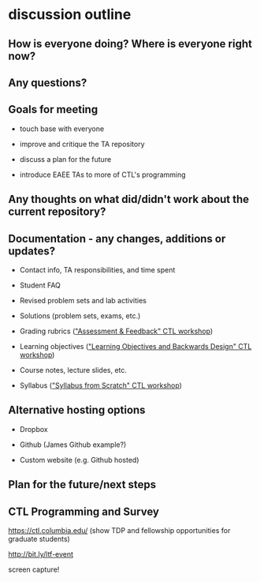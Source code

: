 * discussion outline
** How is everyone doing? Where is everyone right now?

** Any questions?

** Goals for meeting

   - touch base with everyone

   - improve and critique the TA repository

   - discuss a plan for the future

   - introduce EAEE TAs to more of CTL's programming

** Any thoughts on what did/didn't work about the current repository?

** Documentation - any changes, additions or updates?

   - Contact info, TA responsibilities, and time spent

   - Student FAQ

   - Revised problem sets and lab activities

   - Solutions (problem sets, exams, etc.)

   - Grading rubrics ([[https://ctl.columbia.edu/graduate-instructors/programs-for-graduate-students/workshops-for-graduate-students/essentials/]["Assessment & Feedback" CTL workshop]])

   - Learning objectives ([[https://ctl.columbia.edu/graduate-instructors/programs-for-graduate-students/workshops-for-graduate-students/essentials/]["Learning Objectives and Backwards
     Design" CTL workshop]])

   - Course notes, lecture slides, etc.

   - Syllabus ([[https://ctl.columbia.edu/announcements/grad-student-weekly-dec-9/]["Syllabus from Scratch" CTL workshop]])

** Alternative hosting options

   - Dropbox

   - Github (James Github example?)

   - Custom website (e.g. Github hosted)

** Plan for the future/next steps

** CTL Programming and Survey

   https://ctl.columbia.edu/ (show TDP and fellowship
   opportunities for graduate students)

   http://bit.ly/ltf-event

   screen capture!
